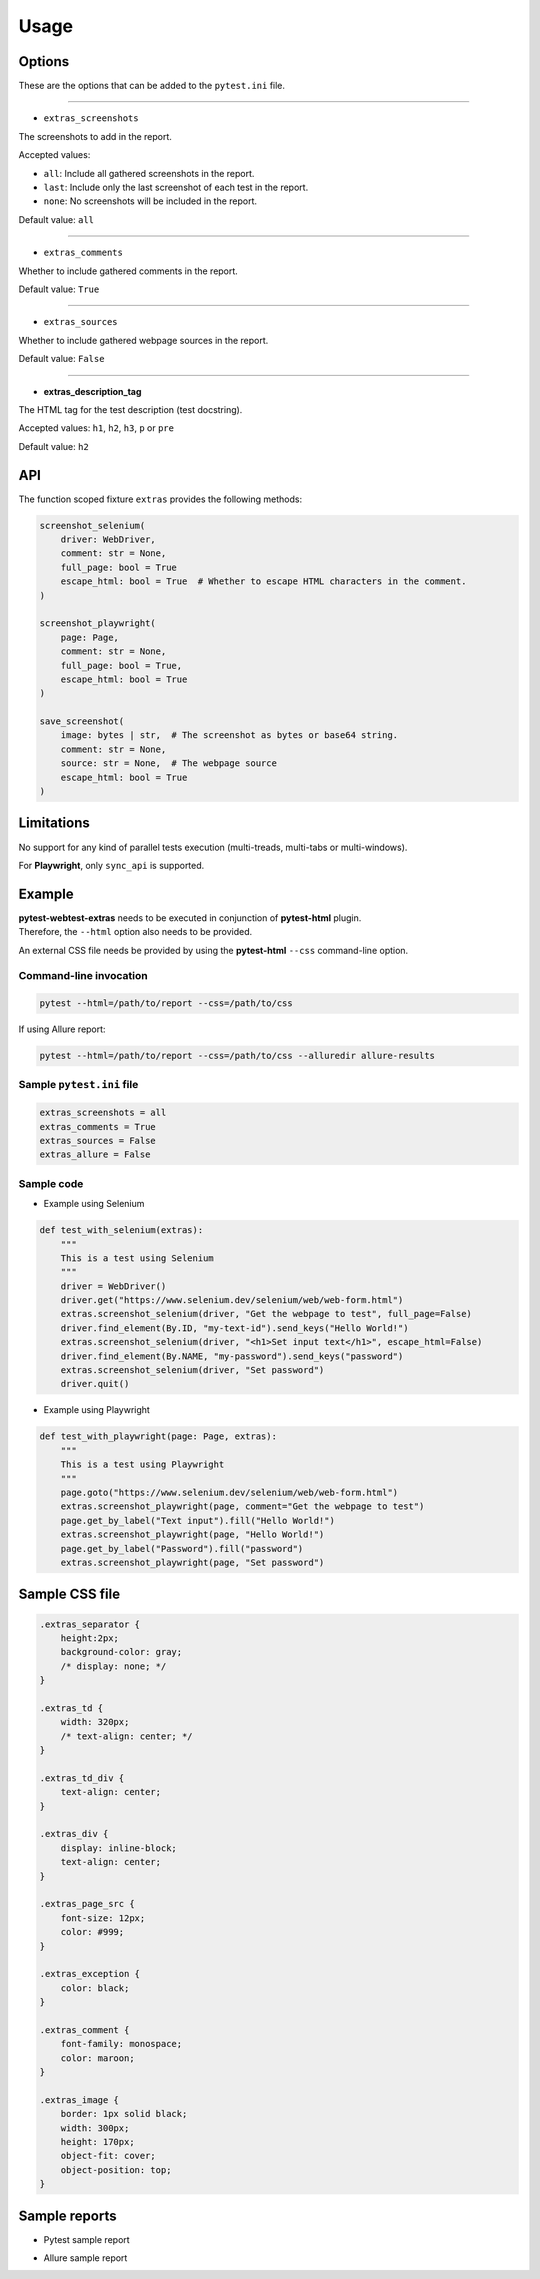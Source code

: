 =====
Usage
=====


Options
=======

These are the options that can be added to the ``pytest.ini`` file.

----

* ``extras_screenshots``

The screenshots to add in the report.

Accepted values:

* ``all``:    Include all gathered screenshots in the report.

* ``last``:   Include only the last screenshot of each test in the report.

* ``none``:   No screenshots will be included in the report.

Default value: ``all``

----

* ``extras_comments``

Whether to include gathered comments in the report.

Default value: ``True``

----

* ``extras_sources``

Whether to include gathered webpage sources in the report.

Default value: ``False``

----

* **extras_description_tag**

The HTML tag for the test description (test docstring).

Accepted values: ``h1``, ``h2``, ``h3``, ``p`` or ``pre``

Default value: ``h2``


API
===

The function scoped fixture ``extras`` provides the following methods:

.. code-block:: python

  screenshot_selenium(
      driver: WebDriver,
      comment: str = None,
      full_page: bool = True
      escape_html: bool = True  # Whether to escape HTML characters in the comment.
  )
  
  screenshot_playwright(
      page: Page,
      comment: str = None,
      full_page: bool = True,
      escape_html: bool = True
  )
  
  save_screenshot(
      image: bytes | str,  # The screenshot as bytes or base64 string.
      comment: str = None,
      source: str = None,  # The webpage source
      escape_html: bool = True
  )


Limitations
===========

No support for any kind of parallel tests execution (multi-treads, multi-tabs or multi-windows).

For **Playwright**, only ``sync_api`` is supported.


Example
=======

| **pytest-webtest-extras** needs to be executed in conjunction of **pytest-html** plugin.
| Therefore, the ``--html`` option also needs to be provided.

An external CSS file needs be provided by using the **pytest-html** ``--css`` command-line option.


Command-line invocation
-----------------------

.. code-block:: bash

  pytest --html=/path/to/report --css=/path/to/css

If using Allure report:

.. code-block:: bash

  pytest --html=/path/to/report --css=/path/to/css --alluredir allure-results


Sample ``pytest.ini`` file
--------------------------

.. code-block:: ini

  extras_screenshots = all
  extras_comments = True
  extras_sources = False
  extras_allure = False


Sample code
-----------

* Example using Selenium

.. code-block:: python

  def test_with_selenium(extras):
      """
      This is a test using Selenium
      """
      driver = WebDriver()
      driver.get("https://www.selenium.dev/selenium/web/web-form.html")
      extras.screenshot_selenium(driver, "Get the webpage to test", full_page=False)
      driver.find_element(By.ID, "my-text-id").send_keys("Hello World!")
      extras.screenshot_selenium(driver, "<h1>Set input text</h1>", escape_html=False)
      driver.find_element(By.NAME, "my-password").send_keys("password")
      extras.screenshot_selenium(driver, "Set password")
      driver.quit()


* Example using Playwright

.. code-block:: python

  def test_with_playwright(page: Page, extras):
      """
      This is a test using Playwright
      """
      page.goto("https://www.selenium.dev/selenium/web/web-form.html")
      extras.screenshot_playwright(page, comment="Get the webpage to test")
      page.get_by_label("Text input").fill("Hello World!")
      extras.screenshot_playwright(page, "Hello World!")
      page.get_by_label("Password").fill("password")
      extras.screenshot_playwright(page, "Set password")


Sample CSS file
===============

.. code-block:: css

  .extras_separator {
      height:2px;
      background-color: gray;
      /* display: none; */
  }

  .extras_td {
      width: 320px;
      /* text-align: center; */
  }

  .extras_td_div {
      text-align: center;
  }

  .extras_div {
      display: inline-block;
      text-align: center;
  }

  .extras_page_src {
      font-size: 12px;
      color: #999;
  }

  .extras_exception {
      color: black;
  }

  .extras_comment {
      font-family: monospace;
      color: maroon;
  }

  .extras_image {
      border: 1px solid black;
      width: 300px;
      height: 170px;
      object-fit: cover;
      object-position: top;
  }


Sample reports
==============

* Pytest sample report

.. image:: demo-pytest.png

* Allure sample report

.. image:: demo-allure.png

